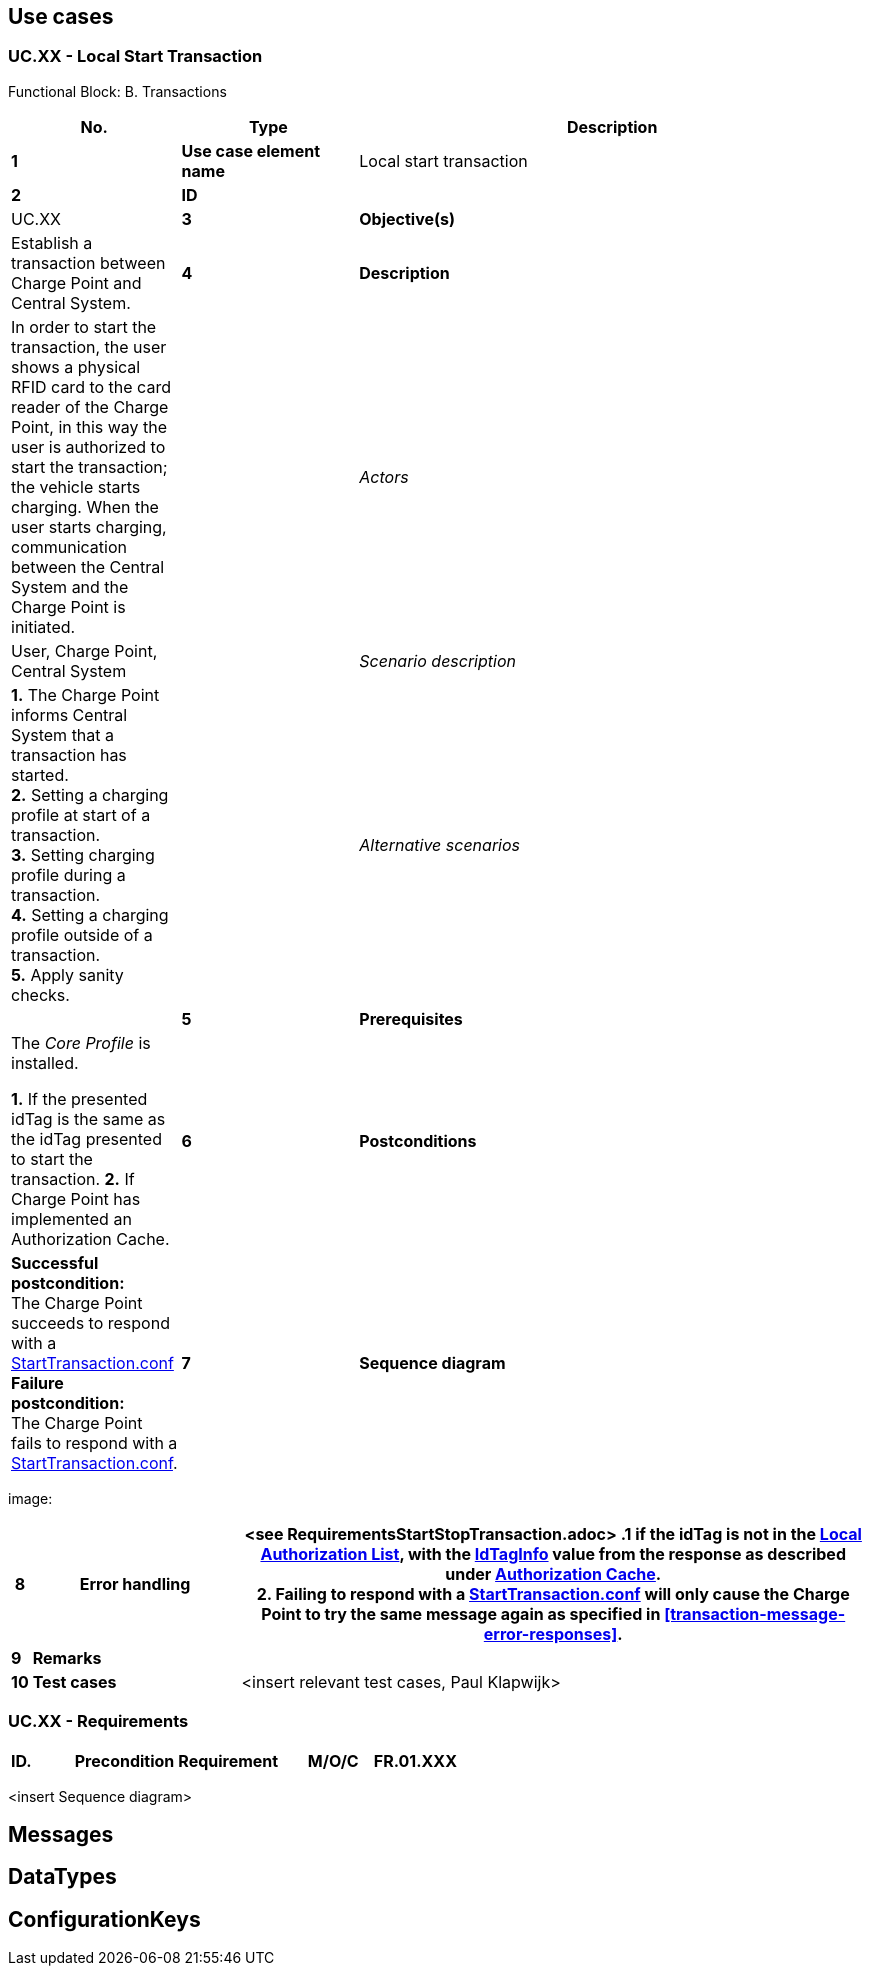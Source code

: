 <<<
[[UseCases]]
== Use cases

===  UC.XX - Local Start Transaction +

Functional Block: B. Transactions +

[cols="^0,2,6",options="header",]
|=======================================================================
|*No.*  | *Type* | *Description*
|*1*    | *Use case element name*  | Local start transaction
|*2*    | *ID* |                   | UC.XX
|*3*    | *Objective(s)*           | Establish a transaction between Charge Point and Central System.
|*4*    | *Description*            | In order to start the transaction, the user shows a physical RFID
                                     card to the card reader of the Charge Point, in this way the user is authorized to start the transaction;
                                     the vehicle starts charging. When the user starts charging, communication between the Central System and
                                     the Charge Point is initiated.
|       | _Actors_                 | User, Charge Point, Central System
|       | _Scenario description_   |
                                      *1.* The Charge Point informs Central System that a transaction has started. +
                                      *2.* Setting a charging profile at start of a transaction. +
                                      *3.* Setting charging profile during a transaction. +
                                      *4.* Setting a charging profile outside of a transaction. +
                                      *5.* Apply sanity checks.
|       | _Alternative scenarios_   |

|*5*    | *Prerequisites*           | The _Core Profile_ is installed.

                                        *1.* If the presented idTag is the same as the idTag presented to start the transaction.
                                        *2.* If Charge Point has implemented an Authorization Cache.

|*6*    | *Postconditions*          |   *Successful postcondition:* +
                                        The Charge Point succeeds to respond with a <<starttransaction.conf,StartTransaction.conf>>
                                        *Failure postcondition:* +
                                        The Charge Point fails to respond with a <<starttransaction.conf,StartTransaction.conf>>.
|*7*    | *Sequence diagram*       |
|=======================================================================

image:



[cols="^0,2,6",options="header",]
|=======================================================================
|*8*    | *Error handling*         | <see RequirementsStartStopTransaction.adoc>
                                        *.1* if the idTag is not in the <<localauthorizationlist,Local Authorization List>>,
                                        with the <<idtaginfo,IdTagInfo>> value from the response as described under <<authorization-cache, Authorization Cache>>. +
                                        *2.*  Failing to respond with a <<starttransaction.conf,StartTransaction.conf>> will only cause the Charge Point to try the same message
                                        again as specified in <<transaction-message-error-responses>>.
|*9*    | *Remarks*                |



|*10*   | *Test cases*             |  <insert relevant test cases, Paul Klapwijk>

|=======================================================================

=== UC.XX - Requirements +

[width="100%", cols="^1,^1,2,^1,3,^1,2,2",options="noheader"]
|=======================================================================
|*ID.*       |*Precondition*        | *Requirement*                            | *M/O/C*
|*FR.01.XXX* |                      |                                          |
|*FR.01.XXX* |                      |                                          |
|=======================================================================

<insert Sequence diagram>



<<<
[[Messages]]
== Messages


<<<
[[Data_Types]]
== DataTypes


<<<
[[ConfigurationKeys]]
== ConfigurationKeys
